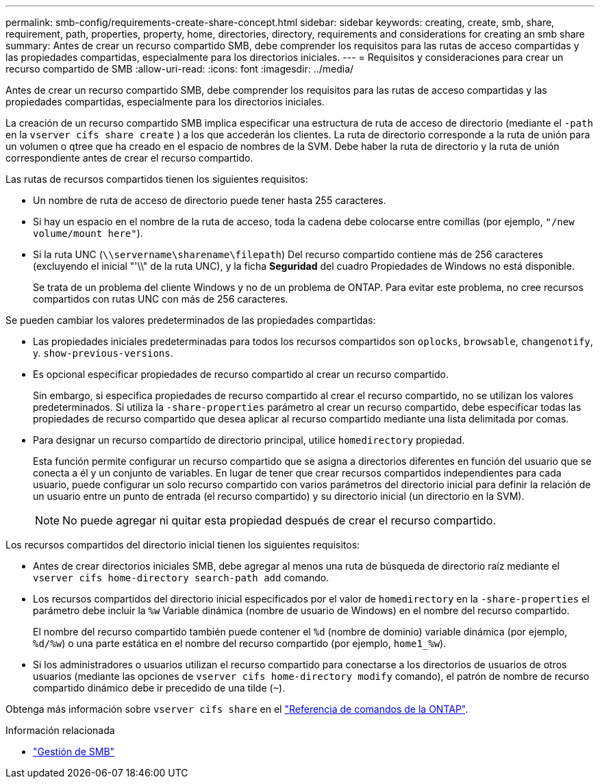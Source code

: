 ---
permalink: smb-config/requirements-create-share-concept.html 
sidebar: sidebar 
keywords: creating, create, smb, share, requirement, path, properties, property, home, directories, directory, requirements and considerations for creating an smb share 
summary: Antes de crear un recurso compartido SMB, debe comprender los requisitos para las rutas de acceso compartidas y las propiedades compartidas, especialmente para los directorios iniciales. 
---
= Requisitos y consideraciones para crear un recurso compartido de SMB
:allow-uri-read: 
:icons: font
:imagesdir: ../media/


[role="lead"]
Antes de crear un recurso compartido SMB, debe comprender los requisitos para las rutas de acceso compartidas y las propiedades compartidas, especialmente para los directorios iniciales.

La creación de un recurso compartido SMB implica especificar una estructura de ruta de acceso de directorio (mediante el `-path` en la `vserver cifs share create` ) a los que accederán los clientes. La ruta de directorio corresponde a la ruta de unión para un volumen o qtree que ha creado en el espacio de nombres de la SVM. Debe haber la ruta de directorio y la ruta de unión correspondiente antes de crear el recurso compartido.

Las rutas de recursos compartidos tienen los siguientes requisitos:

* Un nombre de ruta de acceso de directorio puede tener hasta 255 caracteres.
* Si hay un espacio en el nombre de la ruta de acceso, toda la cadena debe colocarse entre comillas (por ejemplo, `"/new volume/mount here"`).
* Si la ruta UNC (`\\servername\sharename\filepath`) Del recurso compartido contiene más de 256 caracteres (excluyendo el inicial "'\\" de la ruta UNC), y la ficha *Seguridad* del cuadro Propiedades de Windows no está disponible.
+
Se trata de un problema del cliente Windows y no de un problema de ONTAP. Para evitar este problema, no cree recursos compartidos con rutas UNC con más de 256 caracteres.



Se pueden cambiar los valores predeterminados de las propiedades compartidas:

* Las propiedades iniciales predeterminadas para todos los recursos compartidos son `oplocks`, `browsable`, `changenotify`, y. `show-previous-versions`.
* Es opcional especificar propiedades de recurso compartido al crear un recurso compartido.
+
Sin embargo, si especifica propiedades de recurso compartido al crear el recurso compartido, no se utilizan los valores predeterminados. Si utiliza la `-share-properties` parámetro al crear un recurso compartido, debe especificar todas las propiedades de recurso compartido que desea aplicar al recurso compartido mediante una lista delimitada por comas.

* Para designar un recurso compartido de directorio principal, utilice `homedirectory` propiedad.
+
Esta función permite configurar un recurso compartido que se asigna a directorios diferentes en función del usuario que se conecta a él y un conjunto de variables. En lugar de tener que crear recursos compartidos independientes para cada usuario, puede configurar un solo recurso compartido con varios parámetros del directorio inicial para definir la relación de un usuario entre un punto de entrada (el recurso compartido) y su directorio inicial (un directorio en la SVM).

+
[NOTE]
====
No puede agregar ni quitar esta propiedad después de crear el recurso compartido.

====


Los recursos compartidos del directorio inicial tienen los siguientes requisitos:

* Antes de crear directorios iniciales SMB, debe agregar al menos una ruta de búsqueda de directorio raíz mediante el `vserver cifs home-directory search-path add` comando.
* Los recursos compartidos del directorio inicial especificados por el valor de `homedirectory` en la `-share-properties` el parámetro debe incluir la `%w` Variable dinámica (nombre de usuario de Windows) en el nombre del recurso compartido.
+
El nombre del recurso compartido también puede contener el `%d` (nombre de dominio) variable dinámica (por ejemplo, `%d/%w`) o una parte estática en el nombre del recurso compartido (por ejemplo, `home1_%w`).

* Si los administradores o usuarios utilizan el recurso compartido para conectarse a los directorios de usuarios de otros usuarios (mediante las opciones de `vserver cifs home-directory modify` comando), el patrón de nombre de recurso compartido dinámico debe ir precedido de una tilde (`~`).


Obtenga más información sobre `vserver cifs share` en el link:https://docs.netapp.com/us-en/ontap-cli/search.html?q=vserver+cifs+share["Referencia de comandos de la ONTAP"^].

.Información relacionada
* link:../smb-admin/index.html["Gestión de SMB"]

